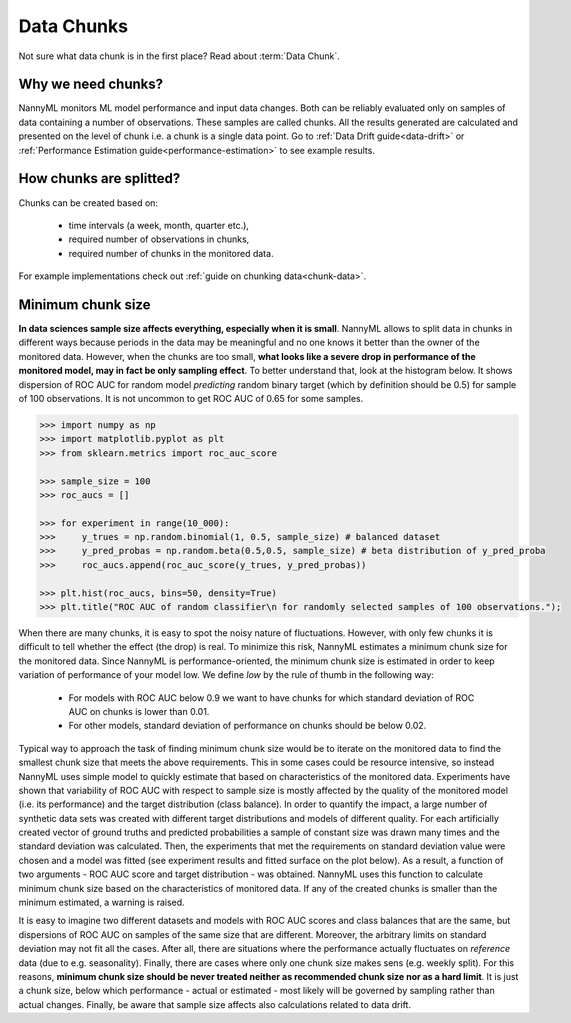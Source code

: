 .. _data-chunks:

====================
Data Chunks
====================

Not sure what data chunk is in the first place? Read about :term:`Data Chunk`.

Why we need chunks?
====
NannyML monitors ML model performance and input data changes. Both can be reliably evaluated only on samples
of data containing a number of observations. These samples are called chunks. All the results generated are
calculated and presented on the level of chunk i.e. a chunk is a single data point. Go to
:ref:`Data Drift guide<data-drift>` or :ref:`Performance Estimation guide<performance-estimation>` to see example
results.



How chunks are splitted?
====

Chunks can be created based on:

 - time intervals (a week, month, quarter etc.),
 - required number of observations in chunks,
 - required number of chunks in the monitored data.

For example implementations check out :ref:`guide on chunking data<chunk-data>`.

Minimum chunk size
======
**In data sciences sample size affects everything, especially when it is small**. NannyML allows to split data
in chunks in different ways because periods in the data may be meaningful and no one knows it better than
the owner of the monitored data.
However, when the chunks are too small, **what looks like a severe drop in performance of the monitored model, may in
fact be only sampling effect**. To better understand that, look at the histogram below. It
shows
dispersion of ROC AUC for random model *predicting* random binary target (which by definition should be 0.5) for sample
of 100 observations. It is not uncommon to get ROC AUC of 0.65 for some samples.

.. code-block:: python

    >>> import numpy as np
    >>> import matplotlib.pyplot as plt
    >>> from sklearn.metrics import roc_auc_score

    >>> sample_size = 100
    >>> roc_aucs = []

    >>> for experiment in range(10_000):
    >>>     y_trues = np.random.binomial(1, 0.5, sample_size) # balanced dataset
    >>>     y_pred_probas = np.random.beta(0.5,0.5, sample_size) # beta distribution of y_pred_proba
    >>>     roc_aucs.append(roc_auc_score(y_trues, y_pred_probas))

    >>> plt.hist(roc_aucs, bins=50, density=True)
    >>> plt.title("ROC AUC of random classifier\n for randomly selected samples of 100 observations.");

.. image:: ../_static/deep_dive_data_chunks_stability_of_ROC_AUC.svg
    :width: 400pt

When there are many chunks, it is easy to spot the noisy nature of fluctuations. However, with only few chunks it
is difficult to tell whether the effect (the drop) is real. To minimize this risk, NannyML estimates a minimum chunk
size for the monitored data.
Since NannyML is performance-oriented, the minimum chunk size is estimated in order to keep variation of performance
of your model low. We define *low* by the rule of thumb in the following way:
 - For models with ROC AUC below 0.9 we want to have chunks for which standard deviation of ROC AUC on chunks is lower
   than 0.01.
 - For other models, standard deviation of performance on chunks should be below 0.02.

Typical way to approach the task of finding minimum chunk size would be to iterate on the monitored data to find the
smallest chunk size that meets the above requirements. This in some cases could be resource intensive, so instead
NannyML uses simple model to quickly estimate that based on characteristics of the monitored data.
Experiments have shown that variability of ROC AUC with respect to sample size is mostly affected
by the quality of the monitored model (i.e. its performance) and the target distribution (class balance). In order to
quantify the impact, a large
number of synthetic data sets was created with different target distributions and models of different quality. For each
artificially created vector of ground truths and predicted probabilities a sample of constant size was drawn many times
and the standard deviation was calculated. Then, the experiments that met the requirements on standard
deviation value were chosen and a model was fitted (see experiment results and fitted surface on the plot below).
As a result, a function of two arguments - ROC AUC score and target distribution - was obtained.
NannyML uses this function to calculate minimum chunk size based on the characteristics of monitored data.
If any of the created chunks is smaller than the minimum estimated, a warning
is raised.

.. image:: ../_static/deep_dive_data_chunks_minimum_chunk_size.svg
    :width: 800pt

It is easy to imagine two different datasets and models with ROC AUC scores and class balances that are the same,
but dispersions of ROC AUC on samples of the same size that are different. Moreover, the arbitrary limits on standard
deviation may not fit all the cases. After all, there are situations where the performance actually fluctuates on
*reference* data (due to e.g. seasonality). Finally, there are cases where only one chunk size makes sens (e.g.
weekly split). For this reasons, **minimum chunk size should be never treated neither as recommended chunk size nor
as a hard limit**. It is just a chunk size, below which performance - actual or estimated - most likely will be
governed by sampling rather than actual changes. Finally, be aware that sample size affects also calculations related
to data drift.



